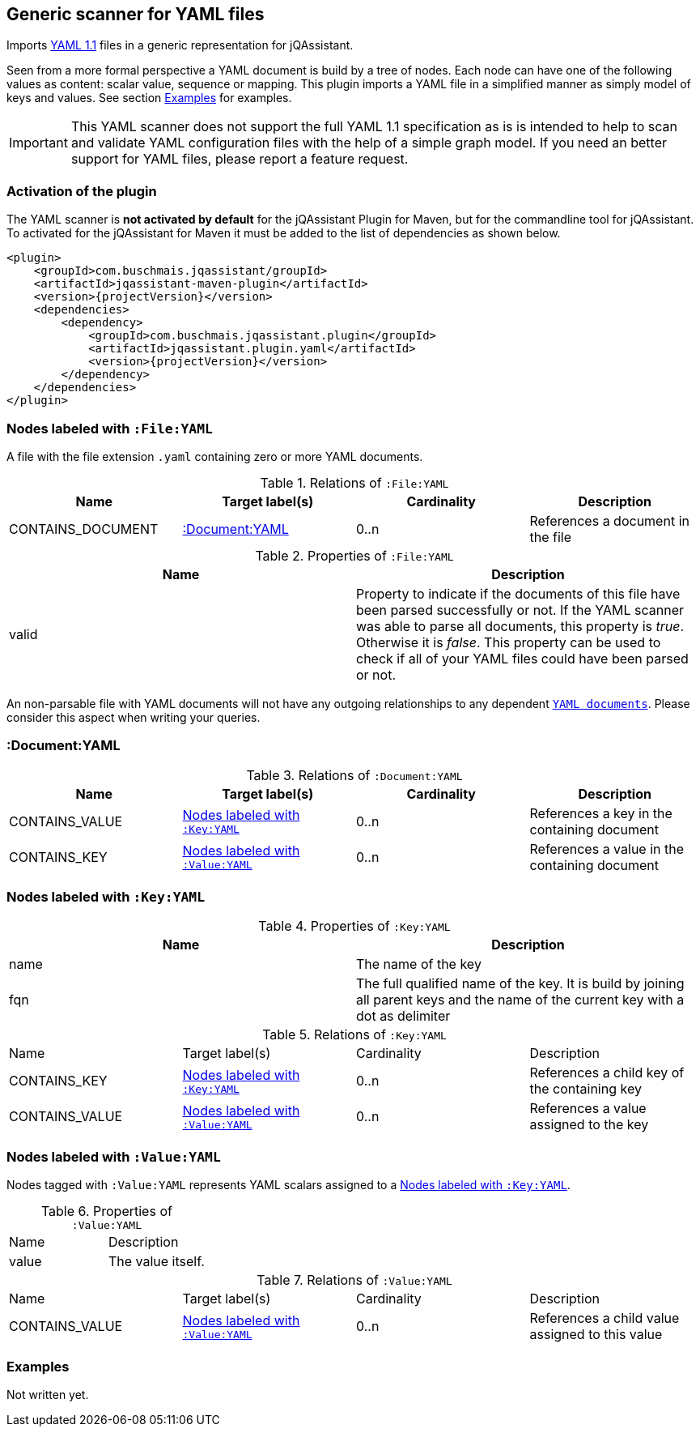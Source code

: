 [[YAMLFileScanner]]
== Generic scanner for YAML files

Imports http://yaml.org/spec/1.1/[YAML 1.1] files in a generic representation
for jQAssistant.

Seen from a more formal perspective a YAML document is build by a tree of nodes.
Each node can have one of the following values as content: scalar value, sequence
or mapping. This plugin imports a YAML file in a simplified manner as simply
model of keys and values. See section <<yaml-examples>> for examples.

IMPORTANT: This YAML scanner does not support the full YAML 1.1 specification as is
is intended to help to scan and validate YAML configuration files with the
help of a simple graph model. If you need an better support for YAML files,
please report a feature request.

=== Activation of the plugin

The YAML scanner is **not activated by default** for the jQAssistant Plugin for Maven,
but for the commandline tool for jQAssistant. To activated for the jQAssistant for
Maven it must be added to the list of dependencies as shown below.

[source, xml]
----
<plugin>
    <groupId>com.buschmais.jqassistant/groupId>
    <artifactId>jqassistant-maven-plugin</artifactId>
    <version>{projectVersion}</version>
    <dependencies>
        <dependency>
            <groupId>com.buschmais.jqassistant.plugin</groupId>
            <artifactId>jqassistant.plugin.yaml</artifactId>
            <version>{projectVersion}</version>
        </dependency>
    </dependencies>
</plugin>
----

=== Nodes labeled with `:File:YAML`

A file with the file extension `.yaml` containing zero or more YAML documents.

.Relations of `:File:YAML`
[options="header"]
|====
| Name              | Target label(s)    | Cardinality    | Description
| CONTAINS_DOCUMENT | <<:Document:YAML>> | 0..n           | References a document in the file
|====

.Properties of `:File:YAML`
[options="header"]
|====
| Name    | Description
| valid   | Property to indicate if the documents of this file have been parsed
            successfully or not. If the YAML scanner was able to parse all
            documents, this property is _true_. Otherwise it is _false_.
            This property can be used to check if all of your YAML files
            could have been parsed or not.
|====

An non-parsable file with YAML documents will not have any outgoing relationships
to any dependent `<<:Document:YAML,YAML documents>>`. Please consider this aspect
when writing your queries.

[[:Document:YAML]]
=== :Document:YAML

.Relations of `:Document:YAML`
[options="header"]
|===
| Name           | Target label(s)  | Cardinality | Description
| CONTAINS_VALUE | <<:Key:YAML>>    | 0..n        | References a key in the containing document
| CONTAINS_KEY   | <<:Value:YAML>>  | 0..n        | References a value in the containing document
|===

[[:Key:YAML]]
=== Nodes labeled with `:Key:YAML`

.Properties of `:Key:YAML`
[options="header"]
|====
| Name   | Description
| name   | The name of the key
| fqn    | The full qualified name of the key. It is build by joining all parent keys and the
           name of the current key with a dot as delimiter
|====


.Relations of `:Key:YAML`
|===
| Name           | Target label(s)  | Cardinality | Description
| CONTAINS_KEY   | <<:Key:YAML>>    | 0..n        | References a child key of the containing key
| CONTAINS_VALUE | <<:Value:YAML>>  | 0..n        | References a value assigned to the key
|===


[[:Value:YAML]]
=== Nodes labeled with `:Value:YAML`

Nodes tagged with `:Value:YAML` represents YAML scalars assigned to a <<:Key:YAML>>.

.Properties of `:Value:YAML`
|===
| Name  | Description
| value | The value itself.
|===

.Relations of `:Value:YAML`
|===
| Name           | Target label(s) | Cardinality | Description
| CONTAINS_VALUE | <<:Value:YAML>> | 0..n        | References a child value assigned to this value
|===

[[yaml-examples]]
=== Examples

Not written yet.





